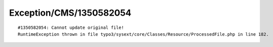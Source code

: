 .. _firstHeading:

Exception/CMS/1350582054
========================

::

   #1350582054: Cannot update original file!
   RuntimeException thrown in file typo3/sysext/core/Classes/Resource/ProcessedFile.php in line 182.
